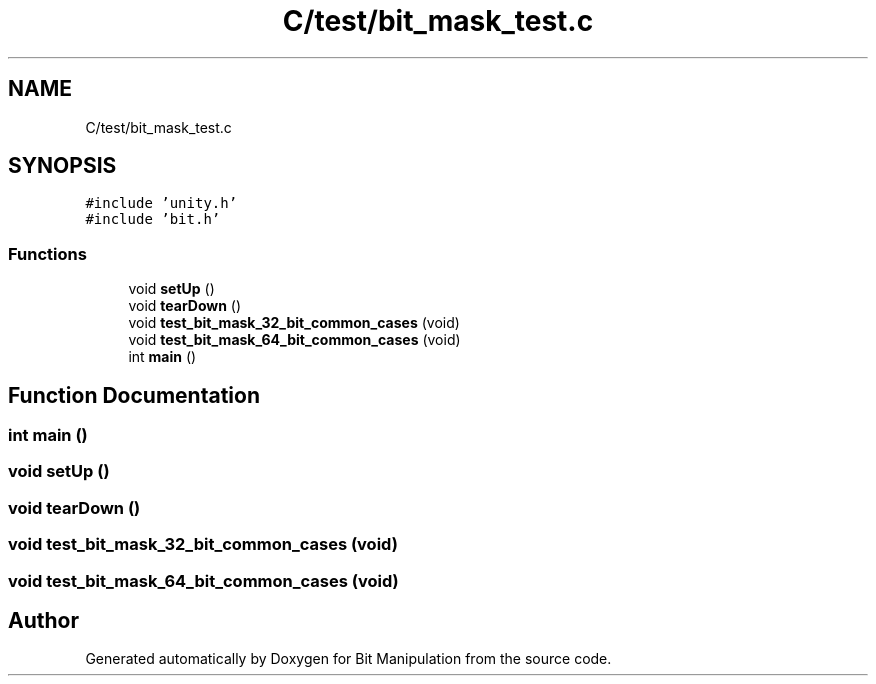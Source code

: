 .TH "C/test/bit_mask_test.c" 3 "Mon Aug 3 2020" "Bit Manipulation" \" -*- nroff -*-
.ad l
.nh
.SH NAME
C/test/bit_mask_test.c
.SH SYNOPSIS
.br
.PP
\fC#include 'unity\&.h'\fP
.br
\fC#include 'bit\&.h'\fP
.br

.SS "Functions"

.in +1c
.ti -1c
.RI "void \fBsetUp\fP ()"
.br
.ti -1c
.RI "void \fBtearDown\fP ()"
.br
.ti -1c
.RI "void \fBtest_bit_mask_32_bit_common_cases\fP (void)"
.br
.ti -1c
.RI "void \fBtest_bit_mask_64_bit_common_cases\fP (void)"
.br
.ti -1c
.RI "int \fBmain\fP ()"
.br
.in -1c
.SH "Function Documentation"
.PP 
.SS "int main ()"

.SS "void setUp ()"

.SS "void tearDown ()"

.SS "void test_bit_mask_32_bit_common_cases (void)"

.SS "void test_bit_mask_64_bit_common_cases (void)"

.SH "Author"
.PP 
Generated automatically by Doxygen for Bit Manipulation from the source code\&.
